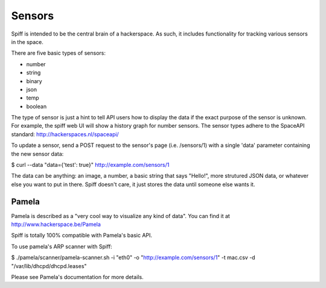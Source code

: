 Sensors
-------

Spiff is intended to be the central brain of a hackerspace. As such, it
includes functionality for tracking various sensors in the space.

There are five basic types of sensors:

-  number
-  string
-  binary
-  json
-  temp
-  boolean

The type of sensor is just a hint to tell API users how to display the
data if the exact purpose of the sensor is unknown. For example, the
spiff web UI will show a history graph for number sensors. The sensor
types adhere to the SpaceAPI standard: http://hackerspaces.nl/spaceapi/

To update a sensor, send a POST request to the sensor's page (i.e.
/sensors/1) with a single 'data' parameter containing the new sensor
data:

$ curl --data "data={'test': true}" http://example.com/sensors/1

The data can be anything: an image, a number, a basic string that says
"Hello!", more strutured JSON data, or whatever else you want to put in
there. Spiff doesn't care, it just stores the data until someone else
wants it.

Pamela
~~~~~~

Pamela is described as a "very cool way to visualize any kind of data".
You can find it at http://www.hackerspace.be/Pamela

Spiff is totally 100% compatible with Pamela's basic API.

To use pamela's ARP scanner with Spiff:

$ ./pamela/scanner/pamela-scanner.sh -i "eth0" -o
"http://example.com/sensors/1" -t mac.csv -d
"/var/lib/dhcpd/dhcpd.leases"

Please see Pamela's documentation for more details.


